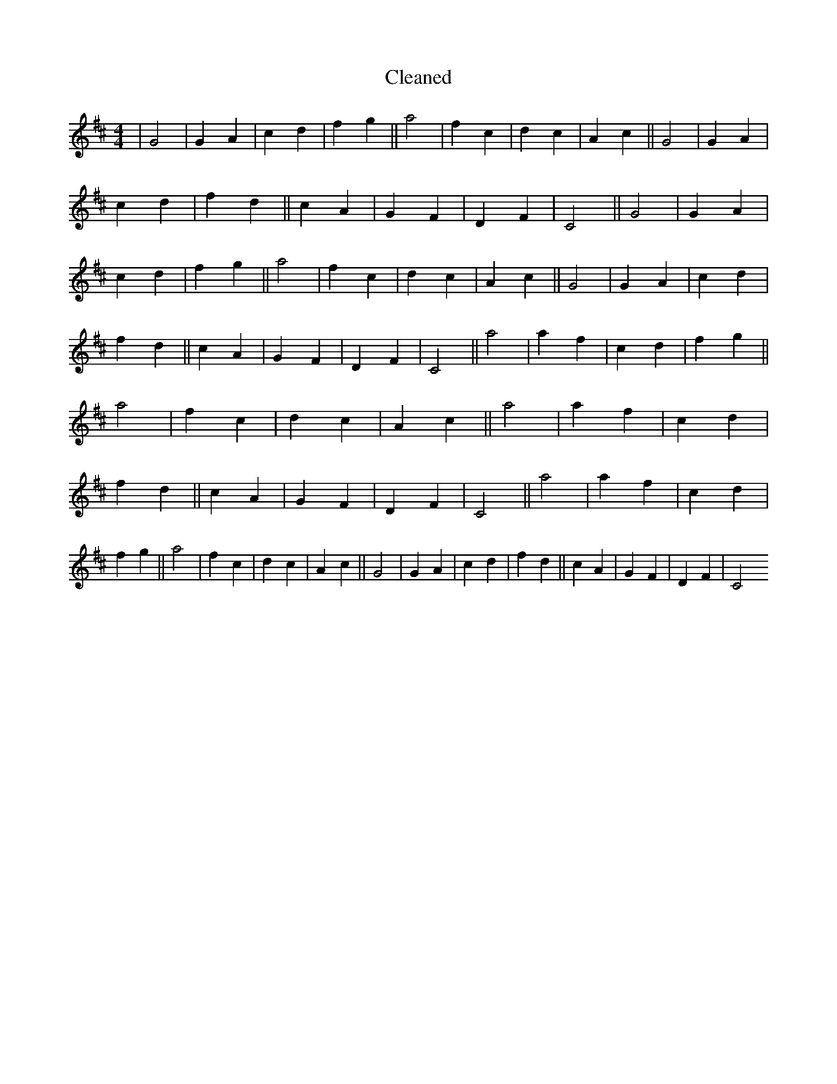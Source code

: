 X:439
T: Cleaned
M:4/4
K: DMaj
|G4|G2A2|c2d2|f2g2||a4|f2c2|d2c2|A2c2||G4|G2A2|c2d2|f2d2||c2A2|G2F2|D2F2|C4||G4|G2A2|c2d2|f2g2||a4|f2c2|d2c2|A2c2||G4|G2A2|c2d2|f2d2||c2A2|G2F2|D2F2|C4||a4|a2f2|c2d2|f2g2||a4|f2c2|d2c2|A2c2||a4|a2f2|c2d2|f2d2||c2A2|G2F2|D2F2|C4||a4|a2f2|c2d2|f2g2||a4|f2c2|d2c2|A2c2||G4|G2A2|c2d2|f2d2||c2A2|G2F2|D2F2|C4